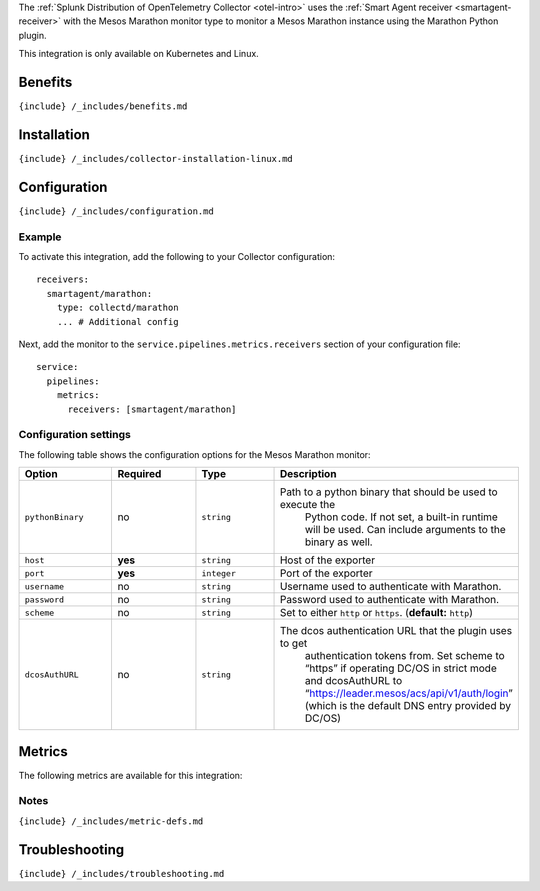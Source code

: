 .. _marathon: # Mesos Marathon

.. raw:: html

   <meta name="description" content="Use this Splunk Observability Cloud integration for the Marathon monitor. See benefits, install, configuration, and metrics">

The
:ref:`Splunk Distribution of OpenTelemetry Collector <otel-intro>`
uses the :ref:`Smart Agent receiver <smartagent-receiver>` with the
Mesos Marathon monitor type to monitor a Mesos Marathon instance using
the Marathon Python plugin.

This integration is only available on Kubernetes and Linux.

Benefits
--------

``{include} /_includes/benefits.md``

Installation
------------

``{include} /_includes/collector-installation-linux.md``

Configuration
-------------

``{include} /_includes/configuration.md``

Example
~~~~~~~

To activate this integration, add the following to your Collector
configuration:

::

   receivers:
     smartagent/marathon:
       type: collectd/marathon
       ... # Additional config

Next, add the monitor to the ``service.pipelines.metrics.receivers``
section of your configuration file:

::

   service:
     pipelines:
       metrics:
         receivers: [smartagent/marathon]

Configuration settings
~~~~~~~~~~~~~~~~~~~~~~

The following table shows the configuration options for the Mesos
Marathon monitor:

.. list-table::
   :widths: 18 18 18 18
   :header-rows: 1

   - 

      - Option
      - Required
      - Type
      - Description
   - 

      - ``pythonBinary``
      - no
      - ``string``
      - Path to a python binary that should be used to execute the
         Python code. If not set, a built-in runtime will be used. Can
         include arguments to the binary as well.
   - 

      - ``host``
      - **yes**
      - ``string``
      - Host of the exporter
   - 

      - ``port``
      - **yes**
      - ``integer``
      - Port of the exporter
   - 

      - ``username``
      - no
      - ``string``
      - Username used to authenticate with Marathon.
   - 

      - ``password``
      - no
      - ``string``
      - Password used to authenticate with Marathon.
   - 

      - ``scheme``
      - no
      - ``string``
      - Set to either ``http`` or ``https``. (**default:** ``http``)
   - 

      - ``dcosAuthURL``
      - no
      - ``string``
      - The dcos authentication URL that the plugin uses to get
         authentication tokens from. Set scheme to “https” if operating
         DC/OS in strict mode and dcosAuthURL to
         “https://leader.mesos/acs/api/v1/auth/login” (which is the
         default DNS entry provided by DC/OS)

Metrics
-------

The following metrics are available for this integration:

.. raw:: html

   <!--- using type="marathon" adds a duplicate, non-table-formatted list of metrics at the bottom -->

.. container:: metrics-yaml

Notes
~~~~~

``{include} /_includes/metric-defs.md``

Troubleshooting
---------------

``{include} /_includes/troubleshooting.md``
